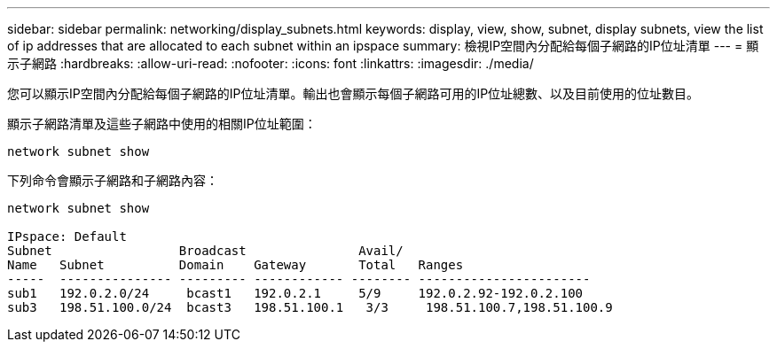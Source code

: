---
sidebar: sidebar 
permalink: networking/display_subnets.html 
keywords: display, view, show, subnet, display subnets, view the list of ip addresses that are allocated to each subnet within an ipspace 
summary: 檢視IP空間內分配給每個子網路的IP位址清單 
---
= 顯示子網路
:hardbreaks:
:allow-uri-read: 
:nofooter: 
:icons: font
:linkattrs: 
:imagesdir: ./media/


[role="lead"]
您可以顯示IP空間內分配給每個子網路的IP位址清單。輸出也會顯示每個子網路可用的IP位址總數、以及目前使用的位址數目。

顯示子網路清單及這些子網路中使用的相關IP位址範圍：

....
network subnet show
....
下列命令會顯示子網路和子網路內容：

....
network subnet show

IPspace: Default
Subnet                 Broadcast               Avail/
Name   Subnet          Domain    Gateway       Total   Ranges
-----  --------------- --------- ------------ -------- -----------------------
sub1   192.0.2.0/24     bcast1   192.0.2.1     5/9     192.0.2.92-192.0.2.100
sub3   198.51.100.0/24  bcast3   198.51.100.1   3/3     198.51.100.7,198.51.100.9
....
